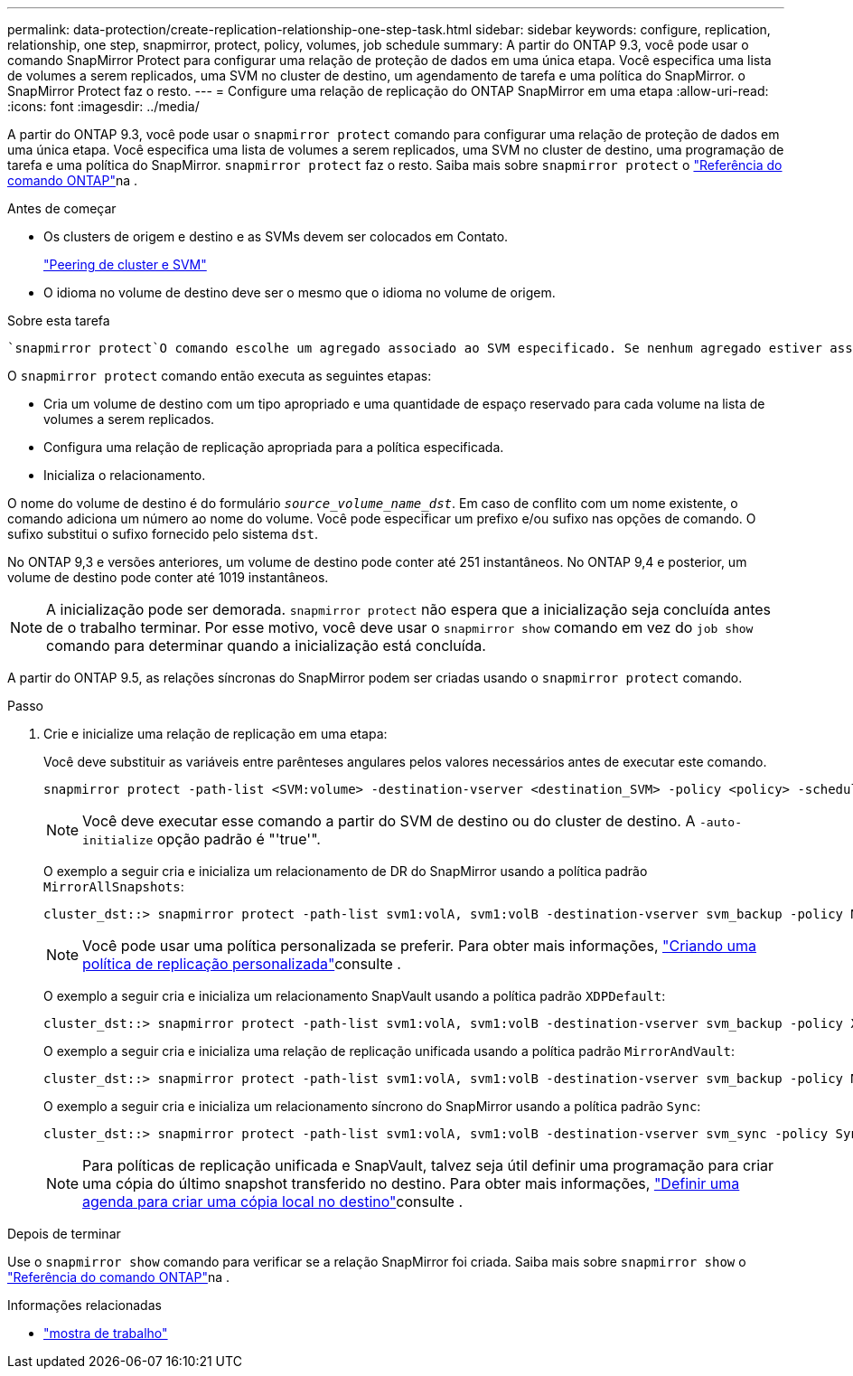 ---
permalink: data-protection/create-replication-relationship-one-step-task.html 
sidebar: sidebar 
keywords: configure, replication, relationship, one step, snapmirror, protect, policy, volumes, job schedule 
summary: A partir do ONTAP 9.3, você pode usar o comando SnapMirror Protect para configurar uma relação de proteção de dados em uma única etapa. Você especifica uma lista de volumes a serem replicados, uma SVM no cluster de destino, um agendamento de tarefa e uma política do SnapMirror. o SnapMirror Protect faz o resto. 
---
= Configure uma relação de replicação do ONTAP SnapMirror em uma etapa
:allow-uri-read: 
:icons: font
:imagesdir: ../media/


[role="lead"]
A partir do ONTAP 9.3, você pode usar o `snapmirror protect` comando para configurar uma relação de proteção de dados em uma única etapa. Você especifica uma lista de volumes a serem replicados, uma SVM no cluster de destino, uma programação de tarefa e uma política do SnapMirror. `snapmirror protect` faz o resto. Saiba mais sobre `snapmirror protect` o link:https://docs.netapp.com/us-en/ontap-cli/snapmirror-protect.html["Referência do comando ONTAP"^]na .

.Antes de começar
* Os clusters de origem e destino e as SVMs devem ser colocados em Contato.
+
https://docs.netapp.com/us-en/ontap-system-manager-classic/peering/index.html["Peering de cluster e SVM"^]

* O idioma no volume de destino deve ser o mesmo que o idioma no volume de origem.


.Sobre esta tarefa
 `snapmirror protect`O comando escolhe um agregado associado ao SVM especificado. Se nenhum agregado estiver associado ao SVM, ele escolherá entre todos os agregados no cluster. A escolha do agregado é baseada na quantidade de espaço livre e no número de volumes no agregado.

O `snapmirror protect` comando então executa as seguintes etapas:

* Cria um volume de destino com um tipo apropriado e uma quantidade de espaço reservado para cada volume na lista de volumes a serem replicados.
* Configura uma relação de replicação apropriada para a política especificada.
* Inicializa o relacionamento.


O nome do volume de destino é do formulário `_source_volume_name_dst_`. Em caso de conflito com um nome existente, o comando adiciona um número ao nome do volume. Você pode especificar um prefixo e/ou sufixo nas opções de comando. O sufixo substitui o sufixo fornecido pelo sistema `dst`.

No ONTAP 9,3 e versões anteriores, um volume de destino pode conter até 251 instantâneos. No ONTAP 9,4 e posterior, um volume de destino pode conter até 1019 instantâneos.

[NOTE]
====
A inicialização pode ser demorada. `snapmirror protect` não espera que a inicialização seja concluída antes de o trabalho terminar. Por esse motivo, você deve usar o `snapmirror show` comando em vez do `job show` comando para determinar quando a inicialização está concluída.

====
A partir do ONTAP 9.5, as relações síncronas do SnapMirror podem ser criadas usando o `snapmirror protect` comando.

.Passo
. Crie e inicialize uma relação de replicação em uma etapa:
+
Você deve substituir as variáveis entre parênteses angulares pelos valores necessários antes de executar este comando.

+
[source, cli]
----
snapmirror protect -path-list <SVM:volume> -destination-vserver <destination_SVM> -policy <policy> -schedule <schedule> -auto-initialize <true|false> -destination-volume-prefix <prefix> -destination-volume-suffix <suffix>
----
+
[NOTE]
====
Você deve executar esse comando a partir do SVM de destino ou do cluster de destino. A `-auto-initialize` opção padrão é "'true'".

====
+
O exemplo a seguir cria e inicializa um relacionamento de DR do SnapMirror usando a política padrão `MirrorAllSnapshots`:

+
[listing]
----
cluster_dst::> snapmirror protect -path-list svm1:volA, svm1:volB -destination-vserver svm_backup -policy MirrorAllSnapshots -schedule replication_daily
----
+
[NOTE]
====
Você pode usar uma política personalizada se preferir. Para obter mais informações, link:create-custom-replication-policy-concept.html["Criando uma política de replicação personalizada"]consulte .

====
+
O exemplo a seguir cria e inicializa um relacionamento SnapVault usando a política padrão `XDPDefault`:

+
[listing]
----
cluster_dst::> snapmirror protect -path-list svm1:volA, svm1:volB -destination-vserver svm_backup -policy XDPDefault -schedule replication_daily
----
+
O exemplo a seguir cria e inicializa uma relação de replicação unificada usando a política padrão `MirrorAndVault`:

+
[listing]
----
cluster_dst::> snapmirror protect -path-list svm1:volA, svm1:volB -destination-vserver svm_backup -policy MirrorAndVault
----
+
O exemplo a seguir cria e inicializa um relacionamento síncrono do SnapMirror usando a política padrão `Sync`:

+
[listing]
----
cluster_dst::> snapmirror protect -path-list svm1:volA, svm1:volB -destination-vserver svm_sync -policy Sync
----
+
[NOTE]
====
Para políticas de replicação unificada e SnapVault, talvez seja útil definir uma programação para criar uma cópia do último snapshot transferido no destino. Para obter mais informações, link:define-schedule-create-local-copy-destination-task.html["Definir uma agenda para criar uma cópia local no destino"]consulte .

====


.Depois de terminar
Use o `snapmirror show` comando para verificar se a relação SnapMirror foi criada. Saiba mais sobre `snapmirror show` o link:https://docs.netapp.com/us-en/ontap-cli/snapmirror-show.html["Referência do comando ONTAP"^]na .

.Informações relacionadas
* link:https://docs.netapp.com/us-en/ontap-cli/job-show.html["mostra de trabalho"^]

